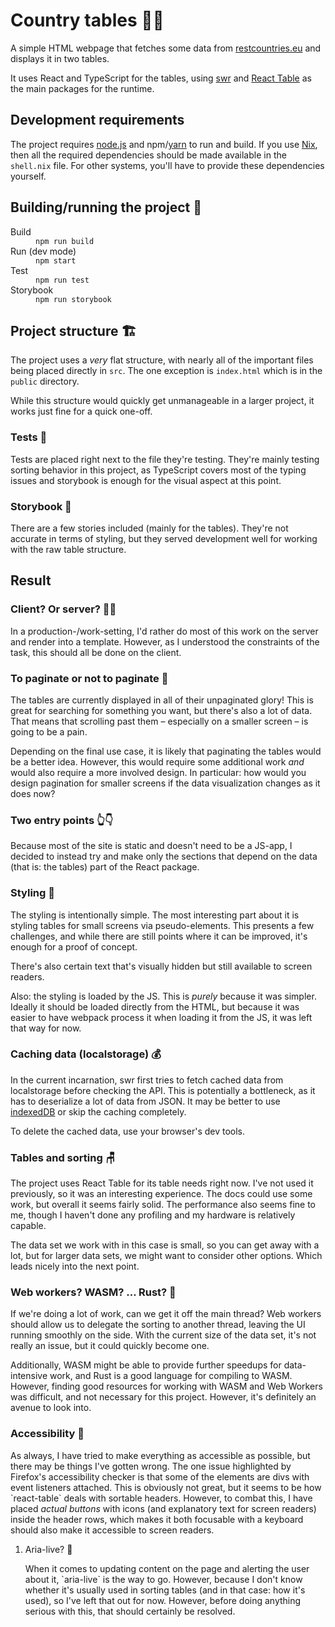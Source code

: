 

* Country tables 🤠🎸

A simple HTML webpage that fetches some data from [[https://restcountries.eu/][restcountries.eu]] and
displays it in two tables.

It uses React and TypeScript for the tables, using [[https://swr.vercel.app/][swr]] and [[https://react-table.tanstack.com/][React
Table]] as the main packages for the runtime.

** Development requirements

The project requires [[https://nodejs.org/][node.js]] and npm/[[https://yarnpkg.com/][yarn]] to run and build. If you use
[[https://nixos.org/][Nix]], then all the required dependencies should be made available in
the ~shell.nix~ file. For other systems, you'll have to provide these
dependencies yourself.

** Building/running the project 🏃

- Build :: ~npm run build~
- Run (dev mode) :: ~npm start~
- Test :: ~npm run test~
- Storybook :: ~npm run storybook~

** Project structure 🏗️

The project uses a /very/ flat structure, with nearly all of the
important files being placed directly in ~src~. The one exception is
~index.html~ which is in the ~public~ directory.

While this structure would quickly get unmanageable in a larger
project, it works just fine for a quick one-off.

*** Tests 🧪

Tests are placed right next to the file they're testing. They're
mainly testing sorting behavior in this project, as TypeScript covers
most of the typing issues and storybook is enough for the visual
aspect at this point.

*** Storybook 📖

There are a few stories included (mainly for the tables). They're not
accurate in terms of styling, but they served development well for
working with the raw table structure.

** Result

*** Client? Or server? 🐕‍🦺

In a production-/work-setting, I'd rather do most of this work on the
server and render into a template. However, as I understood the
constraints of the task, this should all be done on the client.

*** To paginate or not to paginate 🤔

The tables are currently displayed in all of their unpaginated glory!
This is great for searching for something you want, but there's also a
lot of data. That means that scrolling past them -- especially on a
smaller screen -- is going to be a pain.

Depending on the final use case, it is likely that paginating the
tables would be a better idea. However, this would require some
additional work /and/ would also require a more involved design. In
particular: how would you design pagination for smaller screens if the
data visualization changes as it does now?

*** Two entry points 👆👇

Because most of the site is static and doesn't need to be a JS-app, I
decided to instead try and make only the sections that depend on the
data (that is: the tables) part of the React package.

*** Styling 💅

The styling is intentionally simple. The most interesting part about
it is styling tables for small screens via pseudo-elements. This
presents a few challenges, and while there are still points where it
can be improved, it's enough for a proof of concept.

There's also certain text that's visually hidden but still available
to screen readers.

Also: the styling is loaded by the JS. This is /purely/ because it was
simpler. Ideally it should be loaded directly from the HTML, but
because it was easier to have webpack process it when loading it from
the JS, it was left that way for now.

*** Caching data (localstorage) 💰

In the current incarnation, swr first tries to fetch cached data from
localstorage before checking the API. This is potentially a
bottleneck, as it has to deserialize a lot of data from JSON. It may
be better to use [[https://developer.mozilla.org/en-US/docs/Web/API/IndexedDB_API][indexedDB]] or skip the caching completely.

To delete the cached data, use your browser's dev tools.

*** Tables and sorting 🪑

The project uses React Table for its table needs right now. I've not
used it previously, so it was an interesting experience. The docs
could use some work, but overall it seems fairly solid. The
performance also seems fine to me, though I haven't done any profiling
and my hardware is relatively capable.

The data set we work with in this case is small, so you can get away
with a lot, but for larger data sets, we might want to consider other
options. Which leads nicely into the next point.

*** Web workers? WASM? ... Rust? 🦀

If we're doing a lot of work, can we get it off the main thread?
Web workers should allow us to delegate the sorting to another thread,
leaving the UI running smoothly on the side. With the current size of
the data set, it's not really an issue, but it could quickly become
one.

Additionally, WASM might be able to provide further speedups for
data-intensive work, and Rust is a good language for compiling to
WASM. However, finding good resources for working with WASM and Web
Workers was difficult, and not necessary for this project. However,
it's definitely an avenue to look into.

*** Accessibility 👀

As always, I have tried to make everything as accessible as possible,
but there may be things I've gotten wrong. The one issue highlighted
by Firefox's accessibility checker is that some of the elements are
divs with event listeners attached. This is obviously not great, but
it seems to be how `react-table` deals with sortable headers. However,
to combat this, I have placed /actual buttons/ with icons (and
explanatory text for screen readers) inside the header rows, which
makes it both focusable with a keyboard should also make it accessible
to screen readers.

**** Aria-live? 🎵

When it comes to updating content on the page and alerting the user
about it, `aria-live` is the way to go. However, because I don't know
whether it's usually used in sorting tables (and in that case: how
it's used), so I've left that out for now. However, before doing
anything serious with this, that should certainly be resolved.
